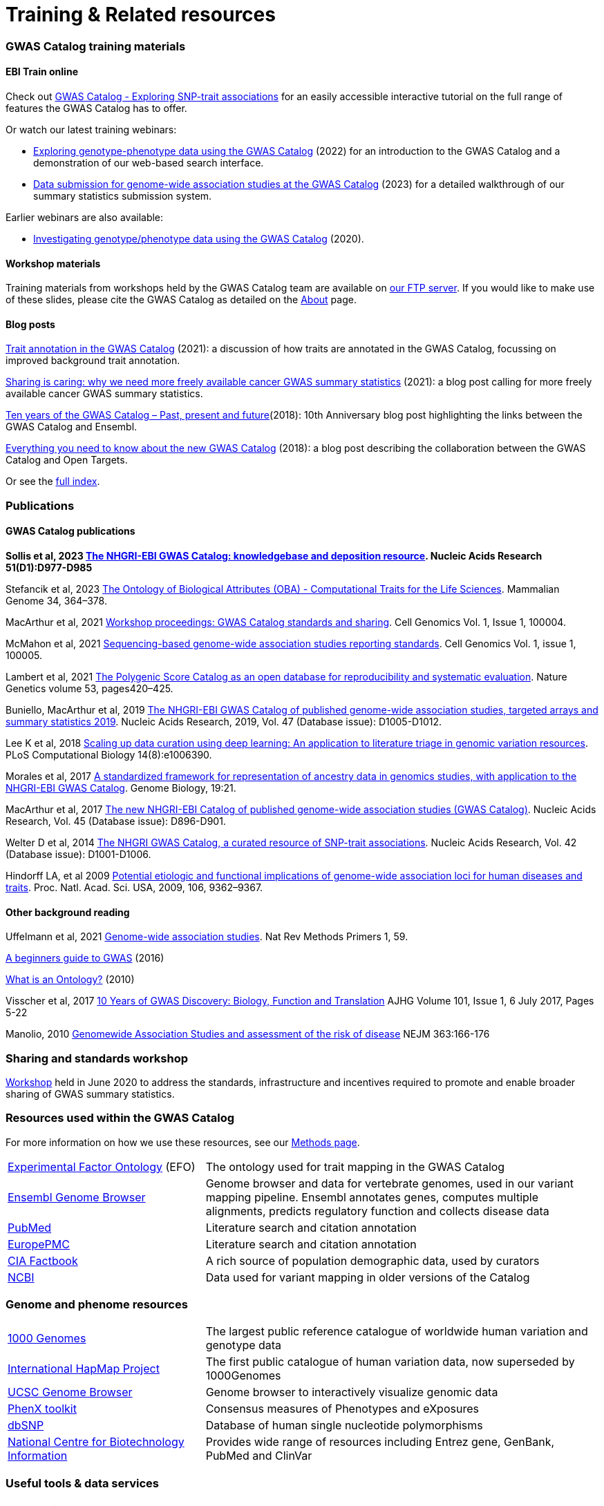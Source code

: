 = Training & Related resources

=== GWAS Catalog training materials

==== EBI Train online

Check out link:http://www.ebi.ac.uk/training/online/courses/gwas-catalog-exploring-snp-trait-associations[GWAS Catalog - Exploring SNP-trait associations] for an easily accessible interactive tutorial on the full range of features the GWAS Catalog has to offer.

Or watch our latest training webinars:

* https://www.ebi.ac.uk/training/events/exploring-genotype-phenotype-data-using-gwas-catalog/[Exploring genotype-phenotype data using the GWAS Catalog] (2022) for an introduction to the GWAS Catalog and a demonstration of our web-based search interface.

* https://www.ebi.ac.uk/training/events/data-submission-genome-wide-association-studies-gwas-catalog/[Data submission for genome-wide association studies at the GWAS Catalog] (2023) for a detailed walkthrough of our summary statistics submission system.

Earlier webinars are also available:

* https://www.ebi.ac.uk/training/events/investigating-genotype-phenotype-data-using-gwas-catalog/[Investigating genotype/phenotype data using the GWAS Catalog] (2020).

==== Workshop materials

Training materials from workshops held by the GWAS Catalog team are available on link:ftp://ftp.ebi.ac.uk/pub/databases/gwas/training_materials/[our FTP server]. If you would like to make use of these slides, please cite the GWAS Catalog as detailed on the link:about[About] page.

==== Blog posts

https://ebispot.github.io/gwas-blog/background-trait-update[Trait annotation in the GWAS Catalog] (2021): a discussion of how traits are annotated in the GWAS Catalog, focussing on improved background trait annotation.

http://blog.opentargets.org/2021/03/11/open-sharing-of-cancer-summary-statistics/[Sharing is caring: why we need more freely available cancer GWAS summary statistics] (2021): a blog post calling for more freely available cancer GWAS summary statistics.

http://www.ensembl.info/2018/06/28/ten-years-of-the-gwas-catalog-past-present-and-future/[Ten years of the GWAS Catalog – Past, present and future](2018): 10th Anniversary blog post highlighting the links between the GWAS Catalog and Ensembl.

http://blog.opentargets.org/2018/06/13/everything-you-need-to-know-about-the-new-gwas-catalog/[Everything you need to know about the new GWAS Catalog] (2018): a blog post describing the collaboration between the GWAS Catalog and Open Targets.

Or see the https://ebispot.github.io/gwas-blog/[full index].

=== Publications

==== GWAS Catalog publications
**Sollis et al, 2023 https://doi.org/10.1093/nar/gkac1010[The NHGRI-EBI GWAS Catalog: knowledgebase and deposition resource]. Nucleic Acids Research 51(D1):D977-D985**

Stefancik et al, 2023 https://link.springer.com/article/10.1007/s00335-023-09992-1[The Ontology of Biological Attributes (OBA) - Computational Traits for the Life Sciences]. Mammalian Genome 34, 364–378.

MacArthur et al, 2021 https://www.cell.com/cell-genomics/fulltext/S2666-979X(21)00004-5[Workshop proceedings: GWAS Catalog standards and sharing]. Cell Genomics Vol. 1, Issue 1, 100004.

McMahon et al, 2021 https://www.cell.com/cell-genomics/fulltext/S2666-979X(21)00005-7[Sequencing-based genome-wide association studies reporting standards]. Cell Genomics Vol. 1, issue 1, 100005.

Lambert et al, 2021 https://www.nature.com/articles/s41588-021-00783-5/[The Polygenic Score Catalog as an open database for reproducibility and systematic evaluation]. Nature Genetics volume 53, pages420–425.
  
Buniello, MacArthur et al, 2019 link:https://academic.oup.com/nar/article/47/D1/D1005/5184712[The NHGRI-EBI GWAS Catalog of published genome-wide association studies, targeted arrays and summary statistics 2019]. Nucleic Acids Research, 2019, Vol. 47 (Database issue): D1005-D1012.

Lee K et al, 2018 link:https://journals.plos.org/ploscompbiol/article?id=10.1371/journal.pcbi.1006390[Scaling up data curation using deep learning: An application to literature triage in genomic variation resources].  PLoS Computational Biology 14(8):e1006390.

Morales et al, 2017 link:http://rdcu.be/G6Fv[A standardized framework for representation of ancestry data in genomics studies, with application to the NHGRI-EBI GWAS Catalog]. Genome Biology, 19:21.

MacArthur et al, 2017 link:https://academic.oup.com/nar/article/45/D1/D896/2605751[The new NHGRI-EBI Catalog of published genome-wide association studies (GWAS Catalog)]. Nucleic Acids Research, Vol. 45 (Database issue): D896-D901.

Welter D et al, 2014 link:https://academic.oup.com/nar/article/42/D1/D1001/1062755[The NHGRI GWAS Catalog, a curated resource of SNP-trait associations]. Nucleic Acids Research, Vol. 42 (Database issue): D1001-D1006.

Hindorff LA, et al 2009 link:http://www.genome.gov/Pages/About/OD/NewsAndFeatures/PNASGWASOnlineCatalog.pdf[Potential etiologic and functional implications of genome-wide association loci for human diseases and traits]. Proc. Natl. Acad. Sci. USA, 2009, 106, 9362–9367.

==== Other background reading

Uffelmann et al, 2021 https://www.nature.com/articles/s43586-021-00056-9[Genome-wide association studies]. Nat Rev Methods Primers 1, 59.

link:https://www.yourgenome.org/stories/genome-wide-association-studies[A beginners guide to GWAS] (2016)

link:http://ontogenesis.knowledgeblog.org/66[What is an Ontology?] (2010)

Visscher et al, 2017 link:http://www.sciencedirect.com/science/article/pii/S0002929717302409?via%3Dihub[10 Years of GWAS Discovery: Biology, Function and Translation] AJHG Volume 101, Issue 1, 6 July 2017, Pages 5-22

Manolio, 2010 link:http://www.nejm.org/doi/full/10.1056/NEJMra0905980[Genomewide Association Studies and assessment of the risk of disease] NEJM 363:166-176

=== Sharing and standards workshop

https://www.ebi.ac.uk/gwas/docs/sharing-standards-workshop[Workshop] held in June 2020 to address the standards, infrastructure and incentives required to promote and enable broader sharing of GWAS summary statistics.

=== Resources used within the GWAS Catalog

For more information on how we use these resources, see our link:https://www.ebi.ac.uk/gwas/docs/methods[Methods page].

// tag::b-col-indv[]
[cols="1,2"]
|===

|link:https://www.ebi.ac.uk/efo/[Experimental Factor Ontology] (EFO)
|The ontology used for trait mapping in the GWAS Catalog

|link:http://www.ensembl.org/[Ensembl Genome Browser]
|Genome browser and data for vertebrate genomes, used in our variant mapping pipeline. Ensembl annotates genes, computes multiple alignments, predicts regulatory function and collects disease data

|link:https://www.ncbi.nlm.nih.gov/pubmed[PubMed]
|Literature search and citation annotation

|link:http://europepmc.org/[EuropePMC]
|Literature search and citation annotation

|link:https://www.cia.gov/library/publications/the-world-factbook/geos/lg.html[CIA Factbook]
|A rich source of population demographic data, used by curators

|link:https://www.ncbi.nlm.nih.gov/[NCBI]
|Data used for variant mapping in older versions of the Catalog

|===
// end::b-col-indv[]


=== Genome and phenome resources

// tag::b-col-indv[]
[cols="1,2"]
|===

|link:http://www.internationalgenome.org/[1000 Genomes]
|The largest public reference catalogue of worldwide human variation and genotype data

|http://www.hapmap.org/[International HapMap Project]
|The first public catalogue of human variation data, now superseded by 1000Genomes

|http://genome.ucsc.edu/cgi-bin/hgGateway[UCSC Genome Browser]
|Genome browser to interactively visualize genomic data

|link:http://www.phenxtoolkit.org/[PhenX toolkit]
|Consensus measures of Phenotypes and eXposures

|http://www.ncbi.nlm.nih.gov/projects/SNP/[dbSNP]
|Database of human single nucleotide polymorphisms

|https://www.ncbi.nlm.nih.gov/[National Centre for Biotechnology Information]
|Provides wide range of resources including Entrez gene, GenBank, PubMed and ClinVar

|===
// end::b-col-indv[]


=== Useful tools & data services


// tag::b-col-indv[]
[cols="1,2"]
|===

|https://github.com/ramiromagno/gwasrapidd[gwasrapidd]
|an R package to query, download and wrangle GWAS Catalog data

|https://pypi.org/project/pandasgwas/[pandasgwas]
|A Python package for retrieval of GWAS Catalog data

|https://www.ensembl.org/info/docs/tools/vep/index.html[Variant Effect Predictor (VEP)]
|Determines the effect of variants (SNPs, insertions, deletions, CNVs or structural variants) on genes, transcripts, and protein sequence, as well as regulatory regions

|http://www.phenoscanner.medschl.cam.ac.uk/phenoscanner[Phenoscanner]
|Tool to facilitate “phenome scans”, the cross-referencing of genetic variants with a broad range of phenotypes, using a range of data sources including GWAS, eQTL and metabolite data

|https://phgkb.cdc.gov/PHGKB/hNHome.action[HuGE Navigator]
|Knowledge base in human genome epidemiology, including information on population prevalence of genetic variants, gene-disease associations, gene-gene and gene- environment interactions

|http://www.ncbi.nlm.nih.gov/gap/PheGenIUCSC[Phenotype-Genotype Integrator]
|Merges GWAS Catalog Data with other NCBI databases to facilitate prioritisation of GWAS hits for follow-up

|http://www.pgscatalog.org/[PGS Catalog]
|An open database of polygenic scores and the relevant metadata required for accurate application and evaluation

|http://targetvalidation.org[Open Targets Platform]
|Platform for the identification of drug targets using multiple data types including GWAS

|https://unmtid-shinyapps.net/shiny/tiga/[Target Illumination GWAS Analytics (TIGA)]
|Resource for drug target illumination by scoring and ranking protein-coding genes associated with traits from GWAS

|link:http://locuszoom.org/[LocusZoom]
|A suite of software for creating regional association plots from GWAS data

|https://bio.tools/?page=1&q=GWAS%20study&sort=score&ord=desc[Elixir Tools and Data Services Registry]
|A registry of GWAS-related resources and tools

|https://omictools.com/search?q=GWAS[OMICStools]
|Searchable database of GWAS and other bioinformatics tools

|https://pharos.nih.gov/idg/index[Pharos]
|Pharos is the user interface to the Knowledge Management Center (KMC) for the Illuminating the Druggable Genome (IDG) program

|https://gwasdiversitymonitor.com[GWAS Diversity Monitor]
|Interactive dashboard monitoring the diversity of participants across all published GWAS|

|===
// end::b-col-indv[]

=== Sources of summary statistics

Summary statistics are available via the https://www.ebi.ac.uk/gwas/downloads/summary-statistics[GWAS Catalog] where possible. Find additional sources of summary statistics https://www.ebi.ac.uk/gwas/downloads/summary-statistics[here].

=== Related projects

link:http://www.bristol.ac.uk/integrative-epidemiology/news/2016/data-mine.html[DATA MINE public art project]

